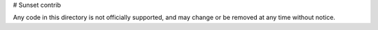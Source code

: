 # Sunset contrib

Any code in this directory is not officially supported, and may change or be
removed at any time without notice.
